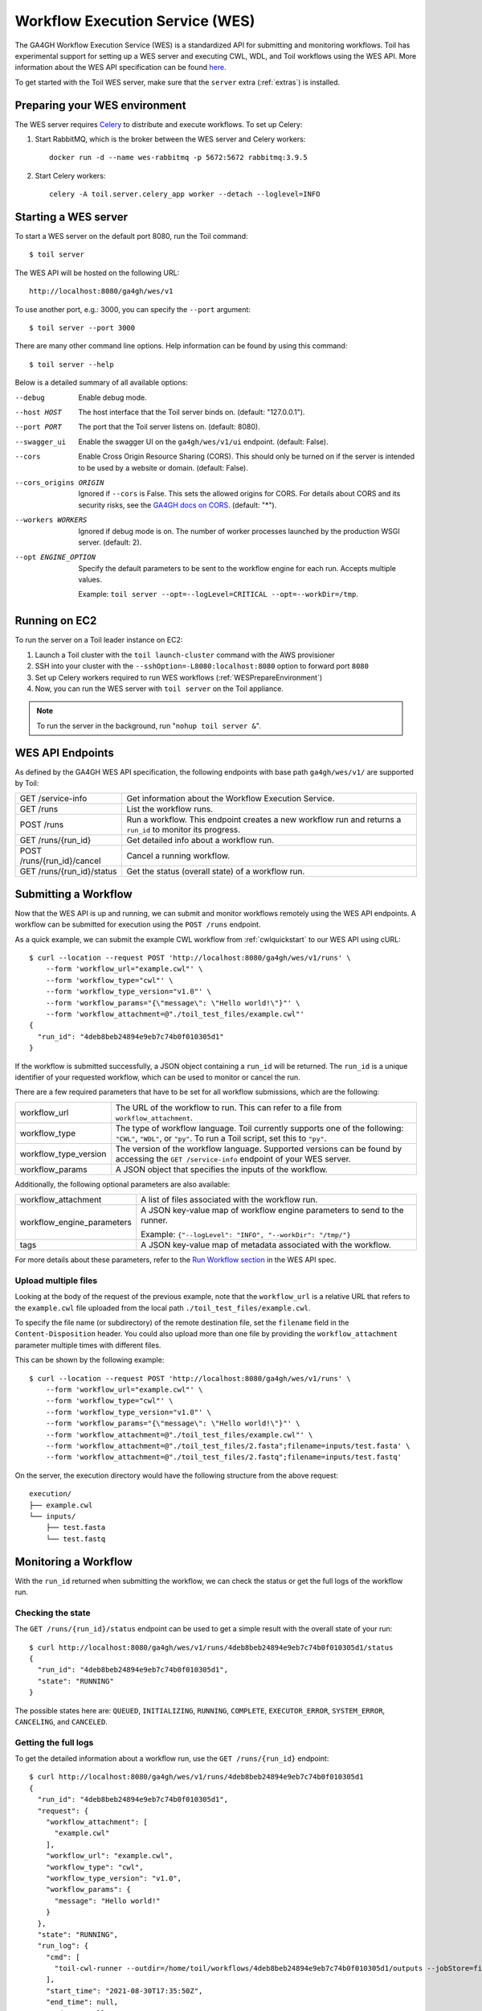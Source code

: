 .. _workflowExecutionServiceOverview:

Workflow Execution Service (WES)
================================

The GA4GH Workflow Execution Service (WES) is a standardized API for submitting and monitoring workflows.
Toil has experimental support for setting up a WES server and executing CWL, WDL, and Toil workflows using the WES API.
More information about the WES API specification can be found here_.

.. _here: https://ga4gh.github.io/workflow-execution-service-schemas/docs/

To get started with the Toil WES server, make sure that the ``server`` extra (:ref:`extras`) is installed.

.. _WESPrepareEnvironment:

Preparing your WES environment
------------------------------

The WES server requires Celery_ to distribute and execute workflows. To set up Celery:

#. Start RabbitMQ, which is the broker between the WES server and Celery workers::

    docker run -d --name wes-rabbitmq -p 5672:5672 rabbitmq:3.9.5

#. Start Celery workers::

    celery -A toil.server.celery_app worker --detach --loglevel=INFO


.. _Celery: https://docs.celeryproject.org/en/stable/getting-started/introduction.html

Starting a WES server
---------------------

To start a WES server on the default port 8080, run the Toil command::

    $ toil server

The WES API will be hosted on the following URL::

    http://localhost:8080/ga4gh/wes/v1

To use another port, e.g.: 3000, you can specify the ``--port`` argument::

    $ toil server --port 3000

There are many other command line options. Help information can be found by using this command::

    $ toil server --help

Below is a detailed summary of all available options:


--debug
            Enable debug mode.
--host HOST
            The host interface that the Toil server binds on. (default: "127.0.0.1").
--port PORT
            The port that the Toil server listens on. (default: 8080).
--swagger_ui
            Enable the swagger UI on the ``ga4gh/wes/v1/ui`` endpoint. (default: False).
--cors
            Enable Cross Origin Resource Sharing (CORS). This should only be turned on if the server is intended to be
            used by a website or domain. (default: False).
--cors_origins ORIGIN
            Ignored if ``--cors`` is False. This sets the allowed origins for CORS. For details about CORS and its
            security risks, see the `GA4GH docs on CORS`_. (default: "*").
--workers WORKERS
            Ignored if debug mode is on. The number of worker processes launched by the production WSGI server.
            (default: 2).
--opt ENGINE_OPTION
            Specify the default parameters to be sent to the workflow engine for each run.  Accepts multiple values.

            Example: ``toil server --opt=--logLevel=CRITICAL --opt=--workDir=/tmp``.

.. _GA4GH docs on CORS: https://w3id.org/ga4gh/product-approval-support/cors


Running on EC2
--------------

To run the server on a Toil leader instance on EC2:

#. Launch a Toil cluster with the ``toil launch-cluster`` command with the AWS provisioner

#. SSH into your cluster with the ``--sshOption=-L8080:localhost:8080`` option to forward port ``8080``

#. Set up Celery workers required to run WES workflows (:ref:`WESPrepareEnvironment`)

#. Now, you can run the WES server with ``toil server`` on the Toil appliance.

.. note::
    To run the server in the background, run "``nohup toil server &``".


.. _WESEndpointsOverview:

WES API Endpoints
-----------------

As defined by the GA4GH WES API specification, the following endpoints with base path ``ga4gh/wes/v1/`` are supported
by Toil:

+--------------------------------+--------------------------------------------------------+
| GET /service-info              | Get information about the Workflow Execution Service.  |
+--------------------------------+--------------------------------------------------------+
| GET /runs                      | List the workflow runs.                                |
+--------------------------------+--------------------------------------------------------+
| POST /runs                     | Run a workflow. This endpoint creates a new workflow   |
|                                | run and returns a ``run_id`` to monitor its progress.  |
+--------------------------------+--------------------------------------------------------+
| GET /runs/{run_id}             | Get detailed info about a workflow run.                |
+--------------------------------+--------------------------------------------------------+
| POST /runs/{run_id}/cancel     | Cancel a running workflow.                             |
+--------------------------------+--------------------------------------------------------+
| GET /runs/{run_id}/status      | Get the status (overall state) of a workflow run.      |
+--------------------------------+--------------------------------------------------------+

.. _WESSubmitWorkflow:

Submitting a Workflow
---------------------

Now that the WES API is up and running, we can submit and monitor workflows remotely using the WES API endpoints. A
workflow can be submitted for execution using the ``POST /runs`` endpoint.

As a quick example, we can submit the example CWL workflow from :ref:`cwlquickstart` to our WES API using cURL::

    $ curl --location --request POST 'http://localhost:8080/ga4gh/wes/v1/runs' \
        --form 'workflow_url="example.cwl"' \
        --form 'workflow_type="cwl"' \
        --form 'workflow_type_version="v1.0"' \
        --form 'workflow_params="{\"message\": \"Hello world!\"}"' \
        --form 'workflow_attachment=@"./toil_test_files/example.cwl"'
    {
      "run_id": "4deb8beb24894e9eb7c74b0f010305d1"
    }


If the workflow is submitted successfully, a JSON object containing a ``run_id`` will be returned. The ``run_id`` is a
unique identifier of your requested workflow, which can be used to monitor or cancel the run.


There are a few required parameters that have to be set for all workflow submissions, which are the following:

+---------------------------+-------------------------------------------------------------+
| workflow_url              | The URL of the workflow to run. This can refer to a file    |
|                           | from ``workflow_attachment``.                               |
+---------------------------+-------------------------------------------------------------+
| workflow_type             | The type of workflow language. Toil currently supports one  |
|                           | of the following: ``"CWL"``, ``"WDL"``, or ``"py"``. To run |
|                           | a Toil script, set this to ``"py"``.                        |
+---------------------------+-------------------------------------------------------------+
| workflow_type_version     | The version of the workflow language. Supported versions    |
|                           | can be found by accessing the ``GET /service-info``         |
|                           | endpoint of your WES server.                                |
+---------------------------+-------------------------------------------------------------+
| workflow_params           | A JSON object that specifies the inputs of the workflow.    |
+---------------------------+-------------------------------------------------------------+

Additionally, the following optional parameters are also available:

+--------------------------------+--------------------------------------------------------+
| workflow_attachment            | A list of files associated with the workflow run.      |
+--------------------------------+--------------------------------------------------------+
| workflow_engine_parameters     | A JSON key-value map of workflow engine parameters     |
|                                | to send to the runner.                                 |
|                                |                                                        |
|                                | Example:                                               |
|                                | ``{"--logLevel": "INFO", "--workDir": "/tmp/"}``       |
+--------------------------------+--------------------------------------------------------+
| tags                           | A JSON key-value map of metadata associated with the   |
|                                | workflow.                                              |
+--------------------------------+--------------------------------------------------------+


For more details about these parameters, refer to the `Run Workflow section`_ in the WES API spec.

.. _`Run Workflow section`: https://ga4gh.github.io/workflow-execution-service-schemas/docs/#operation/RunWorkflow


Upload multiple files
^^^^^^^^^^^^^^^^^^^^^

Looking at the body of the request of the previous example, note that the ``workflow_url`` is a relative URL that refers
to the ``example.cwl`` file uploaded from the local path ``./toil_test_files/example.cwl``.

To specify the file name (or subdirectory) of the remote destination file, set the ``filename`` field in the
``Content-Disposition`` header. You could also upload more than one file by providing the ``workflow_attachment``
parameter multiple times with different files.

This can be shown by the following example::

    $ curl --location --request POST 'http://localhost:8080/ga4gh/wes/v1/runs' \
        --form 'workflow_url="example.cwl"' \
        --form 'workflow_type="cwl"' \
        --form 'workflow_type_version="v1.0"' \
        --form 'workflow_params="{\"message\": \"Hello world!\"}"' \
        --form 'workflow_attachment=@"./toil_test_files/example.cwl"' \
        --form 'workflow_attachment=@"./toil_test_files/2.fasta";filename=inputs/test.fasta' \
        --form 'workflow_attachment=@"./toil_test_files/2.fastq";filename=inputs/test.fastq'

On the server, the execution directory would have the following structure from the above request::

    execution/
    ├── example.cwl
    └── inputs/
        ├── test.fasta
        └── test.fastq


.. _WESMonitoring:

Monitoring a Workflow
---------------------

With the ``run_id`` returned when submitting the workflow, we can check the status or get the full logs of the workflow
run.

Checking the state
^^^^^^^^^^^^^^^^^^

The ``GET /runs/{run_id}/status`` endpoint can be used to get a simple result with the overall state of your run::

    $ curl http://localhost:8080/ga4gh/wes/v1/runs/4deb8beb24894e9eb7c74b0f010305d1/status
    {
      "run_id": "4deb8beb24894e9eb7c74b0f010305d1",
      "state": "RUNNING"
    }


The possible states here are: ``QUEUED``, ``INITIALIZING``, ``RUNNING``, ``COMPLETE``, ``EXECUTOR_ERROR``,
``SYSTEM_ERROR``, ``CANCELING``, and ``CANCELED``.

Getting the full logs
^^^^^^^^^^^^^^^^^^^^^

To get the detailed information about a workflow run, use the ``GET /runs/{run_id}`` endpoint::

    $ curl http://localhost:8080/ga4gh/wes/v1/runs/4deb8beb24894e9eb7c74b0f010305d1
    {
      "run_id": "4deb8beb24894e9eb7c74b0f010305d1",
      "request": {
        "workflow_attachment": [
          "example.cwl"
        ],
        "workflow_url": "example.cwl",
        "workflow_type": "cwl",
        "workflow_type_version": "v1.0",
        "workflow_params": {
          "message": "Hello world!"
        }
      },
      "state": "RUNNING",
      "run_log": {
        "cmd": [
          "toil-cwl-runner --outdir=/home/toil/workflows/4deb8beb24894e9eb7c74b0f010305d1/outputs --jobStore=file:/home/toil/workflows/4deb8beb24894e9eb7c74b0f010305d1/toil_job_store /home/toil/workflows/4deb8beb24894e9eb7c74b0f010305d1/execution/example.cwl /home/workflows/4deb8beb24894e9eb7c74b0f010305d1/execution/wes_inputs.json"
        ],
        "start_time": "2021-08-30T17:35:50Z",
        "end_time": null,
        "stdout": null,
        "stderr": null,
        "exit_code": null
      },
      "task_logs": [],
      "outputs": {}
    }


Canceling a run
^^^^^^^^^^^^^^^

To cancel a workflow run, use the ``POST /runs/{run_id}/cancel`` endpoint::

    $ curl --location --request POST 'http://localhost:8080/ga4gh/wes/v1/runs/4deb8beb24894e9eb7c74b0f010305d1/cancel'
    {
      "run_id": "4deb8beb24894e9eb7c74b0f010305d1"
    }

